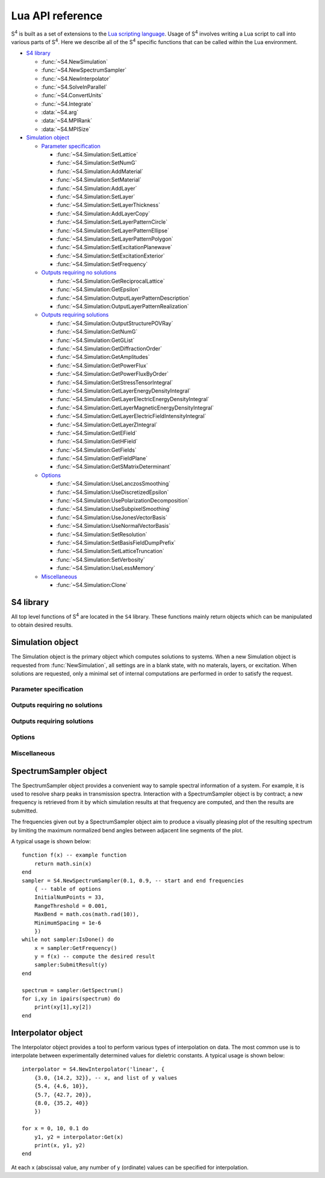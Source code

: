 .. default-domain:: lua

.. _lua-api-label:

Lua API reference
=================

|S4| is built as a set of extensions to the `Lua scripting language <http://www.lua.org>`_.
Usage of |S4| involves writing a Lua script to call into various parts of |S4|.
Here we describe all of the |S4| specific functions that can be called within the Lua environment.

* `S4 library`_

  * :func:`~S4.NewSimulation`
  * :func:`~S4.NewSpectrumSampler`
  * :func:`~S4.NewInterpolator`
  * :func:`~S4.SolveInParallel`
  * :func:`~S4.ConvertUnits`
  * :func:`~S4.Integrate`
  * :data:`~S4.arg`
  * :data:`~S4.MPIRank`
  * :data:`~S4.MPISize`

* `Simulation object`_

  * `Parameter specification`_
  
    * :func:`~S4.Simulation:SetLattice`
    * :func:`~S4.Simulation:SetNumG`
    * :func:`~S4.Simulation:AddMaterial`
    * :func:`~S4.Simulation:SetMaterial`
    * :func:`~S4.Simulation:AddLayer`
    * :func:`~S4.Simulation:SetLayer`
    * :func:`~S4.Simulation:SetLayerThickness`
    * :func:`~S4.Simulation:AddLayerCopy`
    * :func:`~S4.Simulation:SetLayerPatternCircle`
    * :func:`~S4.Simulation:SetLayerPatternEllipse`
    * :func:`~S4.Simulation:SetLayerPatternPolygon`
    * :func:`~S4.Simulation:SetExcitationPlanewave`
    * :func:`~S4.Simulation:SetExcitationExterior`
    * :func:`~S4.Simulation:SetFrequency`
  
  * `Outputs requiring no solutions`_
  
    * :func:`~S4.Simulation:GetReciprocalLattice`
    * :func:`~S4.Simulation:GetEpsilon`
    * :func:`~S4.Simulation:OutputLayerPatternDescription`
    * :func:`~S4.Simulation:OutputLayerPatternRealization`
	
  * `Outputs requiring solutions`_
	
    * :func:`~S4.Simulation:OutputStructurePOVRay`
    * :func:`~S4.Simulation:GetNumG`
    * :func:`~S4.Simulation:GetGList`
    * :func:`~S4.Simulation:GetDiffractionOrder`
    * :func:`~S4.Simulation:GetAmplitudes`
    * :func:`~S4.Simulation:GetPowerFlux`
    * :func:`~S4.Simulation:GetPowerFluxByOrder`
    * :func:`~S4.Simulation:GetStressTensorIntegral`
    * :func:`~S4.Simulation:GetLayerEnergyDensityIntegral`
    * :func:`~S4.Simulation:GetLayerElectricEnergyDensityIntegral`
    * :func:`~S4.Simulation:GetLayerMagneticEnergyDensityIntegral`
    * :func:`~S4.Simulation:GetLayerElectricFieldIntensityIntegral`
    * :func:`~S4.Simulation:GetLayerZIntegral`
    * :func:`~S4.Simulation:GetEField`
    * :func:`~S4.Simulation:GetHField`
    * :func:`~S4.Simulation:GetFields`
    * :func:`~S4.Simulation:GetFieldPlane`
    * :func:`~S4.Simulation:GetSMatrixDeterminant`
	
  * `Options`_
	
    * :func:`~S4.Simulation:UseLanczosSmoothing`
    * :func:`~S4.Simulation:UseDiscretizedEpsilon`
    * :func:`~S4.Simulation:UsePolarizationDecomposition`
    * :func:`~S4.Simulation:UseSubpixelSmoothing`
    * :func:`~S4.Simulation:UseJonesVectorBasis`
    * :func:`~S4.Simulation:UseNormalVectorBasis`
    * :func:`~S4.Simulation:SetResolution`
    * :func:`~S4.Simulation:SetBasisFieldDumpPrefix`
    * :func:`~S4.Simulation:SetLatticeTruncation`
    * :func:`~S4.Simulation:SetVerbosity`
    * :func:`~S4.Simulation:UseLessMemory`
	
  * `Miscellaneous`_
	
    * :func:`~S4.Simulation:Clone`
   
S4 library
----------

.. module:: S4

All top level functions of |S4| are located in the ``S4`` library.
These functions mainly return objects which can be manipulated to obtain desired results.

.. function:: NewSimulation()

   Returns a new blank `Simulation object`_.

   Usage::
   
    S = S4.NewSimulation()

   Arguments:

    None.

   Return values:

    S
        A new `Simulation object`_.

.. function:: NewSpectrumSampler(f_start, f_end, options)

   Returns a new `SpectrumSampler object`_.

   Usage::

    sampler = S4.NewSpectrumSampler(f_start, f_end, options)

   Arguments:

    f_start, f_end
        (number) Starting and ending frequencies of the frequency range in which to sample.
    options
        (table) A table of options controlling the sampling behavior. The keys and expected values are described below. If any option is not specified, the default value is used. Any out-of-range values are clamped to the valid range.
    InitialNumPoints
        (integer) The initial number of (uniformly spaced) sample points to use. If this value is not large enough, fine features may be missed. The default is 33.
    RangeThreshold
        (number) The threshold below which the difference between adjacent result values will not cause an interval to be subdivided. The default is 0.001.
    MaxBend
        (number) The cosine of the maximum bend angle of the normalized angle between adjacent segments.
        For angles larger than the maximum bend angle, one of the adjacent intervals is subdivided.
        The default bend angle is 10 degrees.
    MinimumSpacing
        (number) The relative frequency space (relative to the sampling interval size) below which subdivision will not occur. The default is 1e-6.
    Parallelize
        (boolean) Allows multiple frequency points to be solved in parallel. This option affects which methods can be called for a SpectrumSampler object. The default is false.

   Return values:

    sampler
        A new `SpectrumSampler object`_.

.. function:: NewInterpolator(type, table)

   Returns a new `Interpolator object`_.

   Usage::

    interpolator = S4.NewInterpolator('type', {
      {x1, {y1_1, y1_2, ... }},
      {x2, {y2_1, y2_2, ... }},
      ...
    })

   Arguments:

    type
        (string) Type of interpolation to use.
        
        'linear'
            Performs linear interpolation (and extrapolation) between values.
        'cubic hermite spline'
            Uses a cubic Hermite spline interpolation with Kochanek-Bartels tangents (really just a Catmull-Rom spline).
    
    table
        The second argument should be a table of tables.
        Each subtable should have as its first element the abscissa of a data sample, and the second element should be a table of all the ordinate values.
        The ordinate ordering is clearly important, and only the number of ordinate values for the first abscissa value determines the assumed number of ordinate values for the remaining abscissae.

   Return values:

    interpolator
        A new `Interpolator object`_.

.. function:: SolveInParallel(layername, ...)

   Forces the computation of a layer solution for several simulation objects in parallel.
   When compiled without thread support, the computations are done serially.

   Usage::

    S4.SolveInParallel('layer', Sa, Sb, ...)

   Arguments:

    layer
        (string) The name of the layer for which solutions should be computed. If the simulation objects do not have layer matching the provided name, then no solve is performed for that object.
    Sa, Sb, ...
        (Simulation object) The set of Simulation objects for which solutions are computed. It is useful to use the :func:`Clone` method to make copies.
        
   Return values:

    None.

.. function:: ConvertUnits(value, from_units, to_units)

   Performs unit conversions.

   Usage::

    S4.ConvertUnits(value, from_units, to_units)

   Arguments:

    value=
        (number) The value to convert.
    from_units, to_units
        (string) The units in which `value` is currently expressed, and the desired units.
        Currently supported units:
        
            Lengths: "um", "nm", "m", "cm", "mm"
            Energies: "eV", "J"
            Frequencies: "THz", "GHz", "Hz", "rad/s"
        
   Return values:

    The converted value, or nil if no conversion was possible.

.. function:: Integrate(func, range1, range2, ..., opts)

   Performs adaptive numerical integration in an arbitrary number of dimensions.

   Usage::

    integral,error = S4.Integrate(func, range1, range2, ..., opts)

   Arguments:

    func
        (function) The function to integrate. It should take a number of arguments matching the number of range parameters passed in (the number of independent variables), and return a single number.
    range1, range2, ...
        (table) Each table should contain two elements corresponding to lower and upper limits of integration for the corresponding variable.
    opts
        (table) Options to the integration routine. This table is distinguished from an integration limit range by the presence of string keys. The options are:
        
        MaxEval
            (integer) Default is 1000000. Places an upper limit on the number of function evaluations allowed.
        AbsoluteError
            (number) Default is 0. Sets the termination criterion for the absolute error in the integral.
        RelativeError
            (number) Default is 1e-6. Sets the termination criterion for the relative error in the integral.
        Parallelize
            (boolean) Default is false. If true, the integrand may be evaluated in parallel. In this case, the function must accept an integer as the first argument corresponding to the number of evaluations required, and subsequent parameters are tables containing the set of independent variables for each evaluation. The function should then return a table containg all the results in the same order.
        
   Return values:

    Returns the integrated value and an estimate of the error.

.. data:: arg

   When used with the `-a` switch, the value of ``S4.arg`` is set to the command line switch argument.
   This is a convenient way of passing command line arguments to S4 scripts, or in parallel environments for specifying machine IDs.

   When no command line switch is specified, ``S4.arg`` is nil.

   Multiple variables may be passed in by passing in multiple Lua statements::

    ./S4 -a "a=1;b=2;c=3" input.lua

   Then within the script, the variables may be set with the statement::

    pcall(loadstring(S4.arg))


.. data:: MPIRank

   On a version of S4 with MPI support, gives the MPI machine rank (0-based index of processor node). For versions without MPI support, this is always 0.

.. data:: MPISize

   On a version of S4 with MPI support, gives the MPI size (total number of processor nodes). For versions without MPI support, this is always 1.

Simulation object
-----------------

.. class:: Simulation

   The Simulation object is the primary object which computes solutions to systems.
   When a new Simulation object is requested from :func:`NewSimulation`, all settings are in a blank state, with no materals, layers, or excitation.
   When solutions are requested, only a minimal set of internal computations are performed in order to satisfy the request.


Parameter specification
^^^^^^^^^^^^^^^^^^^^^^^

.. method:: Simulation:SetLattice(L)
            Simulation:SetLattice({x1,y1}, {x2,y2})

   Sets the real-space lattice vectors.

   Usage::

    S:SetLattice(L)
    S:SetLattice({x1,y1}, {x2,y2})

   Arguments:

    This function can take a single numeric argument, which sets the period for a 1D lattice.
    This function can also take two table arguments, each of which must have two numeric elements.
    The first table specifies the x- and y-coordinates of the first lattice basis vector, while the second table specifies the second basis vector. The basis vectors should have positive orientation (the cross product of the first with the second should yield a vector with positive z-coordinate).

   Return values:

    None

.. method:: Simulation:SetNumG(n)

    Sets the maximum number of in-plane (x and y) Fourier expansion orders to use.
    All fields and eigenmodes of the system use the same Fourier basis of the same dimension.

    The computation time is roughly proportional to the cube of this number, and the memory usage is roughly proportional to the square.

   Usage::

    S:SetNumG(n)

   Arguments:

    n
        (integer) The desired maximum number of Fourier orders to use. This number is an upper bound because internally, the Fourier lattice k-vectors (referred to as the G-vectors) are found in a symmetry-preserving manner starting from the origin and retaining those of shortest length. To obtain the actual number of Fourier orders used, use :func:`GetNumG`.

   Return values:

    None

.. method:: Simulation:AddMaterial(name, {eps_r, eps_i})
            Simulation:AddMaterial(name, eps_tensor)

    Adds a new material with a specified dielectric constant.

   Usage::

    S:AddMaterial(name, {eps_r, eps_i})
    S:AddMaterial(name, {
        {xx_r, xx_i}, {xy_r, xy_i}, {xz_r, xz_i},
        {yx_r, yx_i}, {yy_r, yy_i}, {yz_r, yz_i},
        {zx_r, zx_i}, {zy_r, zy_i}, {zz_r, zz_i}
        })

   Arguments:

    name
        (string) The name of the material. Each material must have a unique name.
    eps_r, eps_r
        (number) The real and imaginary parts of the relative permittivity of the material. The imaginary part should be positive.
    xx_r, xx_i, xy_r, ...
        (number) Components of the relative permittivity tensor of the material. Currently the xz, yz, zx, and zy components are ignored and assumed to be zero.

   Return values:

    None

.. method:: Simulation:SetMaterial(name, {eps_r, eps_i})
            Simulation:SetMaterial(name, eps_tensor)

    Updates an existing material with a new dielectric constant or adds a material if none exists.

   Usage::

    S:SetMaterial(name, {eps_r, eps_i})
    S:SetMaterial(name, {
        {xx_r, xx_i}, {xy_r, xy_i}, {xz_r, xz_i},
        {yx_r, yx_i}, {yy_r, yy_i}, {yz_r, yz_i},
        {zx_r, zx_i}, {zy_r, zy_i}, {zz_r, zz_i}
        })

   Arguments:

    name
        (string) The name of the material to update, or the name of a new material if no material by that name exists.
    eps_r, eps_r
        (number) The real and imaginary parts of the relative permittivity of the material. The imaginary part should be positive.
    xx_r, xx_i, xy_r, ...
        (number) Components of the relative permittivity tensor of the material. Currently the xz, yz, zx, and zy components are ignored and assumed to be zero.

   Return values:

    None

.. method:: Simulation:AddLayer(name, thickness, material)

    Adds a new unpatterned layer with a specified thickness and material.

   Usage::

    S:AddLayer(name, thickness, material)

   Arguments:

    name
        (string) The name of the layer. Each layer must have a unique name.
    thickness
        (number) The thickness of the layer.
    material
        (string) The name of the material which comprises the layer. With patterning, this is the default (background) material of the layer.

   Return values:

    None

.. method:: Simulation:SetLayer(name, thickness, material)

    Updates an existing layer with a new thickness and removes all layer patterning.
    If no matching layer is found, adds a new unpatterned layer with a specified thickness and material.
    The behavior is undefined if the new material does not match the old material during an update (currently, the new material is ignored, but this may change in the future).
    If only the thickness needs to be modified, use :func:`SetLayerThickness`.

   Usage::

    S:SetLayer(name, thickness, material)

   Arguments:

    name
        (string) The name of the layer to update. If no layer by that name exists, a new layer is created with this name.
    thickness
        (number) The new thickness of the layer.
    material
        (string) The name of the material which comprises the layer.

   Return values:

    None

.. method:: Simulation:SetLayerThickness(name, thickness)

    Updates an existing layer with a new thickness.
    Previously cached layer eigenmodes are preserved, making this function the preferred way to update a layer's thickness.

   Usage::

    S:SetLayerThickness(name, thickness)

   Arguments:

    name
        (string) The name of the layer to update.
    thickness
        (number) The new thickness of the layer.

   Return values:

    None

.. method:: Simulation:AddLayerCopy(name, thickness, original_name)

    Adds a new layer with a specified thickness, but identical patterning as another existing layer.
    Note that this merely creates a reference to the copied layer; further patterning of the copied layer also affects the new layer. Additionally, a copy of a copy cannot be made.

   Usage::

    S:AddLayerCopy(name, thickness, original_name)

   Arguments:

    name
        (string) The name of the new layer, different from the layer being copied.
    thickness
        (number) The thickness of the new layer.
    original_name
        (string) The name of the layer which whose pattern is to be copied. That layer cannot itself be a copy of a layer.

   Return values:

    None

.. method:: Simulation:SetLayerPatternCircle(layer, material, center, radius)

    Adds a (filled) circle of a specified material to an existing non-copy layer.
    The circle should not intersect any other patterning shapes, but may contain or be contained within other shapes.

   Usage::

    S:SetLayerPatternCircle(layer, material, center, radius)

   Arguments:

    layer
        (string) The name of the layer to pattern. This layer cannot be a copy of another layer.
    material
        (string) The name of the material which fills the interior of the circle.
    center
        (numeric table, length 2) x- and y-coordinates of the center of the circle relative to the center of the unit cell (the origin).
    radius
        (number) Radius of the circle.

   Return values:

    None

.. method:: Simulation:SetLayerPatternEllipse(layer, material, center, angle, halfwidths)

    Adds a (filled) ellipse of a specified material to an existing non-copy layer.
    The ellipse should not intersect any other patterning shapes, but may contain or be contained within other shapes.

   Usage::

    S:SetLayerPatternEllipse(layer, material, center, angle, halfwidths)

   Arguments:

    layer
        (string) The name of the layer to pattern. This layer cannot be a copy of another layer.
    material
        (string) The name of the material which fills the interior of the ellipse.
    center
        (numeric table, length 2) x- and y-coordinates of the center of the ellipse relative to the center of the unit cell (the origin).
    angle
        (number) The angle (in degrees) by which the x-axis of the ellipse should be rotated (CCW).
    halfwidths
        (numeric table, length 2) The lengths of the semi-major axes of the ellipse. For an angle of 0, the first length is the semi-major axis in the x-direction, and the second length is the semi-major axis in the y-direction.

   Return values:

    None

.. method:: Simulation:SetLayerPatternRectangle(layer, material, center, angle, halfwidths)

    Adds a (filled) rectangle of a specified material to an existing non-copy layer.
    The rectangle should not intersect any other patterning shapes, but may contain or be contained within other shapes.

   Usage::

    S:SetLayerPatternRectangle(layer, material, center, angle, halfwidths)

   Arguments:

    layer
        (string) The name of the layer to pattern. This layer cannot be a copy of another layer.
    material
        (string) The name of the material which fills the interior of the rectangle.
    center
        (numeric table, length 2) x- and y-coordinates of the center of the rectangle relative to the center of the unit cell (the origin).
    angle
        (number) The angle (in degrees) by which the x-axis of the rectangle should be rotated (CCW).
    halfwidths
        (numeric table, length 2) The half-widths of the rectangle. For an angle of 0, the first length is half the width of the rectangle in the x-direction, and the second length is half the height in the y-direction.

   Return values:

    None


.. method:: Simulation:SetLayerPatternPolygon(layer, material, center, angle, vertices)

    Adds a (filled) polygon of a specified material to an existing non-copy layer.
    The polygon should not self-intersect nor intersect any other patterning shapes, but may contain or be contained within other shapes. The polygon must also be specified with positive orientation (the vertices circle CCW about an interior point).

   Usage::

    S:SetLayerPatternPolygon(layer, material, center, angle, vertices)

   Arguments:

    layer
        (string) The name of the layer to pattern. This layer cannot be a copy of another layer.
    material
        (string) The name of the material which fills the interior of the polygon.
    center
        (numeric table, length 2) x- and y-coordinates of the center of the polygon relative to the center of the unit cell (the origin).
    angle
        (number) The angle (in degrees) by which the polygon should be rotated (CCW).
    vertices
        (numeric table, length 2*vertex_count) The x- and y-coordinates of the vertices of the (unrotated) polygon, one after another.
        Thus, ``vertices[1]`` is the x-coordinate of the first vertex and ``vertices[2]`` is its y-coordinate, and ``vertices[3]`` is the x-coordinate of the second vertex, etc.

   Return values:

    None


.. method:: Simulation:SetExcitationPlanewave({phi,theta}, {s_amp, s_phase}, {p_amp, p_phase}, order)

    Sets the excitation to be a planewave incident upon the front (first layer specified) of the structure.
    If both tilt angles are specified to be zero, then the planewave is normally incident with the electric field polarized along the x-axis for the p-polarization.
    The phase of each polarization is defined at the origin (z = 0).

   Usage::

    S:SetExcitationPlanewave({phi,theta}, {s_amp, s_phase}, {p_amp, p_phase}, order)

   Arguments:

    phi, theta
        (number) Angles in degrees. ``phi`` and ``theta`` give the spherical coordinate angles of the planewave k-vector.
        For zero angles, the k-vector is assumed to be (0, 0, kz), while the electric field is assumed to be (0, -E0, 0), and the magnetic field is in (H0, 0, 0).
        The angle ``phi`` specifies first the angle by which the E,H,k frame should be rotated (CW) about the y-axis, and the angle ``theta`` specifies next the angle by which the E,H,k frame should be rotated (CCW) about the z-axis. Note the different directions of rotations for each angle.
    s_amp, p_amp
        (number) The electric field amplitude of the s- and p-polarizations of the planewave.
    s_phase, p_phase
        (number) The phase of the s- and p-polarizations of the planewave, relative to z = 0 (the beginning of the first layer).
    order
        (number) An optional positive integer specifying which order (mode index) to excite. Defaults to 1. This is the same index that GetDiffractionOrder returns.

   Return values:

    None

.. method:: Simulation:SetExcitationExterior(table)

    Low level function to set excitations by a superposition of incident modes of the exterior layers. For unpatterned layers, the incident modes are forward propagating planewaves in the front, and backward propagating planewaves in the back.

   Usage::

    S:SetExcitationExterior{
        { G-index, pol, { amp-re, amp-im } },
        ...
    }

   Arguments:

    G-index
        (number) Index of the mode. This is the same index that GetDiffractionOrder returns.
    pol
        (string) Either 'x' or 'y' for the polarization of the electric field in unpatterned layers. (See :func:`GetAmplitudes` below for what the two polarizations are more precisely.)
    amp-re, amp-im
        (number) Real and imaginary parts of the amplitude coefficient for the mode.

   Return values:

    None

.. method:: Simulation:SetFrequency(freqr, freqi = 0)

    Sets the operating frequency of the system (and excitation).

   Usage::

    S:SetFrequency(freqr, freqi)

   Arguments:

    freqr
        (number) The (real) frequency of the excitation. This is not the angular frequency (the angular frequency is 2pi times of this).
    freqi
        (number) The imaginary frequency of the system. This parameter is typically not specified and assumed to be zero. When specified (typically for mode solving), this parameter should be negative for a physical (decaying in time) system.

   Return values:

    None

Outputs requiring no solutions
^^^^^^^^^^^^^^^^^^^^^^^^^^^^^^

.. method:: Simulation:GetReciprocalLattice()

    Retrieves the reciprocal lattice basis vectors.
    The vectors lack the scaling by 2pi (multiply them by 2pi to obtain the true reciprocal lattice basis vectors).

   Usage::

    Gu,Gv = S:GetReciprocalLattice()

   Arguments:

    None.

   Return values:

    Gu, Gv
        The first and second reciprocal lattice basis vectors.
        Their relative geometric orientation is the same as the lattice specified with :func:`SetLattice`.
        Each vector is a table of length 2, holding the x- and y-coordinates of the vector.


.. method:: Simulation:GetEpsilon({x, y, z})

    Retrieves the dielectric constant at a particular point in the system by reconstructing the Fourier series using the G-vectors of the system.

    Note that this reconstruction is not representative of the actual dielectric constant profile used in simulations (such a notion is not meaningful). The reconstruction is created using the closed-form Fourier series coefficients of the specified patterning, summed over the terms comprising the G-vector list obtained from lattice truncation. This function exists to provide an intuitive sense for the spatial resolution of a particular G-vector truncation order.

   Usage::

    eps_r, eps_i = S:GetEpsilon({x, y, z})

   Arguments:

    x, y, z
        (number) The coordinates of the point at which to retrieve the dielectric constant.

   Return values:

    eps_r, eps_i
        The real and imaginary parts of the dielectric constant.

.. method:: Simulation:OutputLayerPatternDescription(name, filename)

    Outputs a list of PostScript commands to render the exact layer pattern description from the specified patterning commands. Assumes letter-sized paper.

   Usage::

    S:OutputLayerPatternDescription(name, filename)

   Arguments:

    name
        (string) Name of the layer whose pattern description should be output.
    filename
        (string, optional) Filename to which the description should be output. If this argument is not provided, standard output is used.

   Return values:

    None.

.. method:: Simulation:OutputLayerPatternRealization(name, Nu, Nv, filename)

    Outputs a Gnuplot format dump of the Fourier series reconstruction of the dielectric constant in the unit cell. Note that the output will appear distorted for non-orthogonal unit cells.

    Note that this reconstruction is not representative of the actual dielectric constant profile used in simulations (such a notion is not meaningful). The reconstruction is created using the closed-form Fourier series coefficients of the specified patterning, summed over the terms comprising the G-vector list obtained from lattice truncation. This function exists to provide an intuitive sense for the spatial resolution of a particular G-vector truncation order.

   Usage:

    S:OutputLayerPatternRealization(name, Nu, Nv, filename)

   Arguments:

    name
        The name of the layer whose pattern should be output.
    Nu, Nv
        The number of discretization cells in the first and second lattice basis direction to use. The total number of output points is ``Nu*Nv``.
    filename
        (string, optional) Filename to which the pattern should be output. If this argument is not provided, standard output is used.

   Return values:

    None.

Outputs requiring solutions
^^^^^^^^^^^^^^^^^^^^^^^^^^^

.. method:: Simulation:OutputStructurePOVRay([filename])

    Outputs a `POV-Ray <http://www.povray.org>`_ script that will render one unit cell of the structure in 3D. Materials named ``air`` or ``vacuum`` (case insensitive) will be completely transparent.

   Usage::

    S:OutputStructurePOVRay(filename)

   Arguments:

    filename
        (string, optional) Filename to which the structure should be output. If this argument is not provided, standard output is used.

   Return values

    None.

.. method:: Simulation:GetNumG()

    Returns the specified number of Fourier series orders to use (number of G-vectors), or, if a solution has been computed, the actual number of G-vectors used.

   Usage::

    n = S:GetNumG()

   Arguments:

    None.

   Return values:

    n
        If no solutions have been computed, the upper bound of G-vectors specified. If a solution has been computed, then ``n`` is the actual number of G-vectors used.

.. method:: Simulation:GetGList()

    Returns a table of reciprocal lattice coordinates of the Fourier series orders used.
    The coordinates are in the reciprocal lattice basis, and so they are integers.

   Usage::

    G = S:GetGList()

   Arguments:

    None.

   Return values:

    G
        A table of tables of length 2 holding the pairs of integer recprical lattice coordinates.


.. method:: Simulation:GetDiffractionOrder(m, n)

    Returns the index (1-based) of a particular diffraction order. 
    The index can be used directly in GetPowerFluxByOrder to obtain the diffracted power of a particular order.
    The coordinate arguments are in the reciprocal lattice basis, and so they are integers.
    A particular diffraction order is only a meaningful concept in a uniform (unpatterned) layer, otherwise the diffraction order corresponds to an arbitrary layer eigenfunction index.

   Usage::

    i = S:GetDiffractionOrder(m, n)

   Arguments:

    m, n
        (integer) The diffracted order. These numbers are in the reciprocal lattice basis.

   Return values:

    i
        The index of the diffraction order.
    
.. method:: Simulation:GetAmplitudes(layer, offset)

    Returns the raw mode amplitudes within a particular layer.
    For uniform (unpatterned) layers, the modes are simply the diffracted orders, and the indexing of the returned amplitudes corresponds to the value obtained from GetDiffractedOrder.
    The first value is guaranteed to be the straight transmitted or specularly reflected diffraction order.
    For patterned layers, there is typically no meaningful information in these amplitudes.

   Usage::

    forw,back = S:GetAmplitudes(layer, offset)

   Arguments:

    layer
        (string) The name of the layer in which to obtain mode amplitudes.
    offset
        (number) The z-offset at which to obtain the mode amplitudes.

   Return values:

    forw,back
        Tables of length 2*NumG containing the complex amplitudes of each forward and backward mode. Each complex amplitude is a table of length 2 containing real and imaginary parts.
        For uniform (unpatterned) layers, the amplitudes have the following interpretation. (Warning: You should double-check this using :func:`GetFields`.)
        If a certain grating order n has k-vector (kx,ky,kz), then the contribution of that order to H is a*(1,0,-kx/kz) + b*(0,1,-ky/kz), where a is the complex number
        forw[n] (or back[n]) and b is the complex number forw[n + NumG] (or back[n + NumG]). The contribution to E is the cross product of the above with (kx,ky,kz)/\|k\|, divided by
        the refractive index. Note that the two polarizations are *not* orthogonal to each other when both kx and ky are nonzero. Note also that the vectors (1,0,-kx/kz) and (0,1,-ky/kz)
        are not normalized, so the amplitude of an order is not numerically equal to the magnitude of the electric field it creates, even with refractive index 1.


.. method:: Simulation:GetPowerFlux(layer, offset=0)

    Returns the integral of the power (Poynting) flux density over a unit cell surface normal to the z-direction.
    In other words, the z-component of the power flux is returned.

   Usage::

    forw_r, back_r, forw_i, back_i = S:GetPowerFlux(layer, offset)

   Arguments:

    layer
        (string) The name of the layer in which the integration surface lies.
    offset
        (number, optional) The z-offset of the integration surface from the beginning of the layer. This only matters for lossy layers.

   Return values:

    forw_r, forw_i
        The real and imaginary parts of the forward component of the complex Poynting vector. Note that the result is not time averaged (no factor of 0.5 multiplied in). The forward component is defined as (E_total^* x H_forw + H_total^* x E_forw) / 2, where E_forw and H_forw are the fields reconstructed from only the forward propagating waveguide modes of the layer.
    back_r, back_i
        The real and imaginary parts of the backward component of the complex Poynting vector. Note that the result is not time averaged (no factor of 0.5 multiplied in). An analogous definition of the backward component of the Poynting vector follows from above.

.. method:: Simulation:GetPowerFluxByOrder(layer, offset)

    Returns the integral of the power (Poynting) flux density over a unit cell surface normal to the z-direction for each Fourier series order.
    In other words, the z-component of the Poynting flux for each order is returned.

   Usage::

    P = S:GetPowerFluxByOrder(layer, offset)

   Arguments:

    layer
        (string) The name of the layer in which the integration surface lies.
    offset
        (number) The z-offset of the integration surface from the beginning of the layer. This only matters for lossy layers.

   Return values:

    P
        A table with length equal to the number of Fourier series orders used.
        Each entry of the table is a table of length 4, whose values are: forw_r, back_r, forw_i, back_i.
        These four quantities are described in the section for :func:`GetPowerFlux`.


.. method:: Simulation:GetStressTensorIntegral(layer, offset)

    Returns the integral of the electromagnetic stress tensor over a unit cell surface normal to the z-direction.

   Usage::

    Txr, Tyr, Tzr, Txi, Tyi, Tzi = S:GetStressTensorIntegral(layer, offset)

   Arguments:

    layer
        (string) The name of the layer in which the integration surface lies.
    offset
        (number) The z-offset of the integration surface from the beginning of the layer.

   Return values:

    Txr, Txi
        The real and imaginary parts of the x-component of the stress tensor integrated over the specified surface, assuming a unit normal vector in the +z direction. Note that the result is not time averaged (no factor of 0.5 multiplied in).
    Tyr, Tyi, Tzr, Tzi
        Analogous to above.


.. method:: Simulation:GetLayerEnergyDensityIntegral(layer)

    Returns the volume integral of the electromagnetic energy density (epsilon*\|E\|^2 + \|H\|^2) over a unit cell throughout the entire thickness of a layer.

   Usage::

    Ur,Ui = S:GetLayerEnergyDensityIntegral(layer)

   Arguments:

    layer
        (string) The name of the layer in which to integrate over.

   Return values:

    Ur,Ui
        The real and imaginary parts of the integral of the energy density throughout the volume of the layer's unit cell. Note that the result is not time averaged (no factor of 0.5 multiplied in).


.. method:: Simulation:GetLayerElectricEnergyDensityIntegral(layer)

    Returns the volume integral of the electric energy density (epsilon*\|E\|^2) over a unit cell throughout the entire thickness of a layer.

   Usage::

    Ur,Ui = S:GetLayerElectricEnergyDensityIntegral(layer)

   Arguments:

    layer
        (string) The name of the layer in which to integrate over.

   Return values:

    U
        The real and imaginary parts of the integral of the electric energy density throughout the volume of the layer's unit cell. Note that the result is not time averaged (no factor of 0.5 multiplied in).


.. method:: Simulation:GetLayerMagneticEnergyDensityIntegral(layer)

    Returns the volume integral of the magnetic energy density (\|H\|^2) over a unit cell throughout the entire thickness of a layer.

   Usage::

    Ur,Ui = S:GetLayerMagneticEnergyDensityIntegral(layer)

   Arguments:

    layer
        (string) The name of the layer in which to integrate over.

   Return values:

    Ur,Ui
        The real and imaginary parts of the integral of the magnetic energy density throughout the volume of the layer's unit cell. Note that the result is not time averaged (no factor of 0.5 multiplied in).


.. method:: Simulation:GetLayerElectricFieldIntensityIntegral(layer)

    Returns the volume integral of the squared electric field intensity (\|E\|^2) over a unit cell throughout the entire thickness of a layer.

   Usage::

    Ur,Ui = S:GetLayerElectricFieldIntensityIntegral(layer)

   Arguments:

    layer
        (string) The name of the layer in which to integrate over.

   Return values:

    Ur,Ui
        The real and imaginary parts of the integral of the square electric field intensity throughout the volume of the layer's unit cell. Note that the result is not time averaged (no factor of 0.5 multiplied in).

.. method:: Simulation:GetLayerZIntegral(layer, {x, y})

	Returns the line integral along z (depth direction) of the squared magnitudes of electric and magnetic field components (\|Ex\|^2, \|Ey\|^2, etc.) throughout the entire thickness of a layer.

   Usage::

    IEx, IEy, IEz, IHx, IHy, IHz = S:GetLayerZIntegral(layer, {x, y})

   Arguments:

    layer
        (string) The name of the layer in which to integrate through.
    x,y
        (number) The in-plane coordinates at which to integrate.

   Return values:

    IEx,IEy,IEz,IHx,IHy,IHz
        The integral of the squared magnitudes of electric and magnetic field components throughout the thickness of the layer. Note that the result is not time averaged (no factor of 0.5 multiplied in).


.. method:: Simulation:GetEField({x, y, z})

    Returns the electric field at a particular point within the structure.

   Usage::

    Exr, Eyr, Ezr, Exi, Eyi, Ezi = S:GetEField({x, y, z})

   Arguments:

    x, y, z
        (number) The coordinates of the point at which to obtain the field.

   Return values:

    Exr, Exi
        The real and imaginary parts of the complex electric field at the specified point. Note that the result is not time averaged (no factor of 0.5 multiplied in).
    Eyr, Eyi, Ezr, Ezi
        Analogous to above.

.. method:: Simulation:GetHField({x, y, z})

    Returns the magnetic field at a particular point within the structure.

   Usage::

    Hxr, Hyr, Hzr, Hxi, Hyi, Hzi = S:GetHField({x, y, z})

   Arguments:

    x, y, z
        (number) The coordinates of the point at which to obtain the field.

   Return values:

    Hxr, Hxi
        The real and imaginary parts of the complex magnetic field at the specified point. Note that the result is not time averaged (no factor of 0.5 multiplied in).
    Hyr, Hyi, Hzr, Hzi
        Analogous to above.

.. method:: Simulation:GetFields({x, y, z})

    Returns the electric and magnetic field at a particular point within the structure.
    Note that it is more efficient to call this function when both fields are needed.

   Usage::

    Exr, Eyr, Ezr, Hxr, Hyr, Hzr, Exi, Eyi, Ezi, Hxi, Hyi, Hzi = S:GetFields({x, y, z})

   Arguments:

    x, y, z
        (number) The coordinates of the point at which to obtain the field.

   Return values:

    Exr, Exi
        The real and imaginary parts of the complex electric field at the specified point. Note that the result is not time averaged (no factor of 0.5 multiplied in).
    Eyr, Eyi, Ezr, Ezi, Hxr, Hxi, Hyr, Hyi, Hzr, Hzi
        Analogous to above.

.. method:: Simulation:GetFieldPlane(z, {nu, nv}, format, basefilename)

    Returns the electric and magnetic fields on a regular grid over the unit cell (fundamental parallelogram) at a particular z coordinate.
    It is more efficient to use this function than :func:`GetFields`.

   Usage::

    E,H = S:GetFieldPlane(z, {nu, nv}, 'Array')
    S:GetFieldPlane(z, {nu, nv}, 'FileWrite', basename)
    S:GetFieldPlane(z, {nu, nv}, 'FileAppend', basename)

   Arguments:

    z
        (number) The z-coordinate of the plane on which to obtain the field.
    nu,nv
        (integer) The number of sample points to use in each lattice vector direction.
    format
        (string) Specifies the format of the output. Current choices are:
        
        Array
            Returns a pair of arrays of dimension `nu` by `nv`, each element is a table of length 3, containing tables of length 2 with the real and imaginary parts of the E or H field components.
        FileWrite
            Outputs the field data to files, overwriting the files.
        FileAppend
            Outputs the field data to files, appending to the files. This is useful of volume fields are needed.
        
    basefilename
        (string) The base filename for file output. The outputs are named ``basefilename .. '.E'`` and ``basefilename .. '.H'``.

   Return values:

    E,H
        Only returned if format is 'Array'.
        Arrays of dimension `nu` by `nv`, each element is a table of length 3, containing tables of length 2 with the real and imaginary parts of the E or H field.


.. method:: Simulation:GetSMatrixDeterminant()

    Returns the determinant of the S-matrix (scattering matrix) of the entire structure.
    The determinant is an analytic function in the complex frequency plane and has poles at the complex modal frequencies of the system.

   Usage::

    mantr, manti, base, expo = S:GetSMatrixDeterminant()

   Arguments:

    None.

   Return values:

    mantr, manti
        The determinant typically causes overflow or underflow, so it is returned as a mantissa multiplying a base raised to an exponent. These values are the real and imaginary parts of the mantissa. The value of the determinant is (mantr+i*manti)*base^expo.
    base
        The base of the determinant representation (see above).
    expo
        The exponent of the determinant representation (see above).



Options
^^^^^^^

.. method:: Simulation:UseLanczosSmoothing(use)

    Enables or disables smoothing of the Fourier series representations of the layer dielectric constants using the Lanczos sigma factor (box filtering). This reduces the Gibbs phenomenon ringing in the real space reconstruction.

   Usage::

    S:UseLanczosSmoothing(use)

   Arguments:

    use
        (boolean, optional) Indicates whether to enable smoothing. If this argument is not provided, smoothing is enabled.

   Return values:

    None.


.. method:: Simulation:UseDiscretizedEpsilon(use)

    Enables or disables the use of discretization in generating the Fourier coefficients of the in-plane epsilon profiles, instead of using values from closed-form equations. When enabled, the coefficients are obtained by FFT.

    See the :ref:`fmm-formulations-label` for details.

   Usage::

    S:UseDiscretizedEpsilon(use)

   Arguments:

    use
        (boolean, optional) Indicates whether to use a discretized epsilon. If this argument is not provided, use of a discretized epsilon is enabled.

   Return values:

    None.


.. method:: Simulation:UsePolarizationDecomposition(use)

    Enables or disables the use of proper in-plane Fourier factorization rules by decomposing fields into a polarization basis which conforms to the material boundaries.
    The polarization basis field is generated automatically by computing a quasi-harmonic vector field everywhere tangent to the layer pattern boundaries.
    This option is not guaranteed to work in the presence of tensor dielectric constants.

    Enabling this feature typically improves convergence with respect to the number of G-vectors.
    See the :ref:`fmm-formulations-label` for details.

   Usage::

    S:UsePolarizationDecomposition(use)

   Arguments:

    use
        (boolean, optional) Indicates whether to enable polarization decomposition. If this argument is not provided, polarization decomposition is enabled.

   Return values:

    None.

.. method:: Simulation:UseSubpixelSmoothing(use)

    Enables or disables the use of second-order accurate epsilon averaging rules within a pixel.
    The average epsilon within a pixel is computed using the fill factor of each material and the interface direction.

    Enabling this feature may improve convergence with respect to the number of G-vectors.
    See the :ref:`fmm-formulations-label` for details.

   Usage::

    S:UseSubpixelSmoothing(use)

   Arguments:

    use
        (boolean, optional) Indicates whether to enable subpixel smoothing. If this argument is not provided, subpixel smoothing is enabled.

   Return values:

    None.

.. method:: Simulation:UseJonesVectorBasis(use)

    This option only has an effect with :func:`UsePolarizationDecomposition`.
    When enabled, a Jones vector basis field is used instead of a conformal harmonic field.

    Enabling this feature may improve convergence with respect to the number of G-vectors.
    See the :ref:`fmm-formulations-label` for details.

   Usage::

    S:UseJonesVectorBasis(use)

   Arguments:

    use
        (boolean, optional) Indicates whether to use a Jones vector basis. If this argument is not provided, use of a Jones vector basis is enabled.

   Return values:

    None.

.. method:: Simulation:UseNormalVectorBasis(use)

    This option only has an effect with :func:`UsePolarizationDecomposition`.
    When enabled, the resulting vector field is normalized. Where the vector field is zero, the unit vector in the x-direction is used.

    Enabling this feature may improve convergence with respect to the number of G-vectors.
    See the :ref:`fmm-formulations-label` for details.

   Usage::

    S:UseNormalVectorBasis(use)

   Arguments:

    use
        (boolean, optional) Indicates whether to use a normalized vector basis. If this argument is not provided, use of a normalized vector basis is enabled.

   Return values:

    None.

.. method:: Simulation:SetResolution(use)

    This option only has an effect with :func:`UseDiscretizedEpsilon` or :func:`UseSubpixelSmoothing`.
    This function sets the resolution of the FFT grid and vector field generated by :func:`EnablePolarizationDecomposition`.
    The resolution is multiplied by the largest G-vector extent (integer lattice coordinate), and should be at least 2 to satisfy the Nyquist limit. It is best to use a number with small integer factors in order for the FFT to be computed efficiently. The size of each dimension of the FFT is obviously proportional to this value. The default is 8.

    See the :ref:`fmm-formulations-label` for details.

   Usage::

    S:SetResolution(n)

   Arguments:

    n
        The oversampling factor. Must be at least 2.

   Return values:

    None.

.. method:: Simulation:SetBasisFieldDumpPrefix(prefix)

    Setting this option to a filename prefix causes the vector field used by the polarization decomposition to be dumped to files (one for each layer) in Gnuplot format.
    The files are named by concatenating the provided prefix string with each layer's name.

   Usage::

    S:SetBasisFieldDumpPrefix(prefix)

   Arguments:

    prefix
        (string, optional) When provided, the filename prefix is set to the given string. This can be an empty string. If this argument is not provided, the basis field dump is disabled.

   Return values:

    None.

.. method:: Simulation:SetLatticeTruncation(trunc)

    Sets the type of lattice truncation to use when selecting G-vectors.

   Usage::

    S:SetLatticeTruncation(trunc)

   Arguments:

    trunc
        (string) Can be one of the following values:

        Circular
            This is the default. The G-vectors are selected to have shortest length (by l2 norm).
        Parallelogramic
            Chooses the G-vectors within a parallelogram aligned with the reciprocal lattice basis. The number chosen will always be a perfect square of an odd number.

   Return values:

    None.

.. method:: Simulation:SetVerbosity(level)

    Sets the level of diagnostic output generated by the program.

   Usage::

    S:SetVerbosity(level)

   Arguments:

    level
        (integer, optional) The larger this value, the more status output is generated. Valid values are in the range of 0-9, inclusive. A value of 0 disables all status output.

   Return values:

    None.

.. method:: Simulation:UseLessMemory(use)

    Setting this option will prevent storage of certain intermediate results. This will save approximately 30% memory for non-trivial layers.
    The drawback is slower computation of any output quantities that require solutions.

   Usage:

    S:UseLessMemory(use)

   Arguments:

    use
        (boolean, optional) Indicates whether to use less memory. If this argument is not provided, lower memory usage is enabled.

   Return values:

    None.


Miscellaneous
^^^^^^^^^^^^^

.. method:: Simulation:Clone()

    Duplicates an existing Simulation object, copying all materials, layers, and excitation information.
    No partial solution information is copied.

   Usage::

    S2 = S:Clone()

   Arguments:

    None.

   Return values:

    A copy of the `Simulation object`_.

SpectrumSampler object
----------------------

.. class:: SpectrumSampler

    The SpectrumSampler object provides a convenient way to sample spectral information of a system.
    For example, it is used to resolve sharp peaks in transmission spectra.
    Interaction with a SpectrumSampler object is by contract; a new frequency is retrieved from it by which simulation results at that frequency are computed, and then the results are submitted.

    The frequencies given out by a SpectrumSampler object aim to produce a visually pleasing plot of the resulting spectrum by limiting the maximum normalized bend angles between adjacent line segments of the plot.

    A typical usage is shown below::

        function f(x) -- example function
            return math.sin(x)
        end
        sampler = S4.NewSpectrumSampler(0.1, 0.9, -- start and end frequencies
            { -- table of options
            InitialNumPoints = 33,
            RangeThreshold = 0.001,
            MaxBend = math.cos(math.rad(10)),
            MinimumSpacing = 1e-6
            })
        while not sampler:IsDone() do
            x = sampler:GetFrequency()
            y = f(x) -- compute the desired result
            sampler:SubmitResult(y)
        end

        spectrum = sampler:GetSpectrum()
        for i,xy in ipairs(spectrum) do
            print(xy[1],xy[2])
        end

.. method:: SpectrumSampler:IsDone()

    Queries whether the SpectrumSampler has completed sampling.
    When sampling has been completed, no further frequencies should be requested from the SpectrumSampler object, and no further results should be submitted.

   Usage::

    done = sampler:IsDone()

   Arguments:

    None.

   Return values:

    A boolean value indicating whether sampling has completed.


.. method:: SpectrumSampler:GetFrequency()

    Retrieves the next frequency at which to sample the spectrum. This function should only be used if the SpectrumSampler object was created with `Parallize` set to false (the default).

   Usage::

    freq = sampler:GetFrequency()

   Arguments:

    None.

   Return values:

    The (numeric) frequency at which the next result should be computed and submitted.


.. method:: SpectrumSampler:GetFrequencies()

    Retrieves the next set of frequencies at which to sample the spectrum. This function should only be used if the SpectrumSampler object was created with `Parallize` set to true.

   Usage::

    freqlist = sampler:GetFrequency()

   Arguments:

    None.

   Return values:

    A list of (numeric) frequencies at which the next results should be computed and submitted.

.. method:: SpectrumSampler:SubmitResult(result)

    Submits a result to the SpectrumSampler object. The result is assumed to be at the frequency of the last requested frequency.  This function should only be used if the SpectrumSampler object was created with `Parallize` set to false (the default).

   Usage::

    done = sampler:SubmitResult(result)

   Arguments:

    result
        (number) The result to submit. The result may be any value (for example, the transmission through a structure).

   Return values:

    A boolean value indicating whether sampling has completed.

.. method:: SpectrumSampler:SubmitResults(result_list)

    Submits a set of results to the SpectrumSampler object. The results are assumed to be at the frequencies of the last requested frequencies. This function should only be used if the SpectrumSampler object was created with `Parallize` set to true.

   Usage::

    done = sampler:SubmitResults(result_list)

   Arguments:

    result_list
        (table) The list of results to submit. The length of this table must match the number of frequencies obtained from the previous call to `GetFrequencies`.

   Return values:

    A boolean value indicating whether sampling has completed.

.. method:: SpectrumSampler:GetSpectrum()

    Retrieves a list of all sampled frequencies and submitted results.
    This function should only be used when the SpectrumSampler object indicates that sampling is complete.

   Usage::

    valarray = sampler:GetSpectrum()

   Arguments:

    None.

   Return values:

    An array (with length equal to the number of samples) of pairs (arrays of length 2) containing the sampled frequency and corresponding submitted result.


Interpolator object
-------------------

.. class:: Interpolator

    The Interpolator object provides a tool to perform various types of interpolation on data.
    The most common use is to interpolate between experimentally determined values for dieletric constants.
    A typical usage is shown below::

        interpolator = S4.NewInterpolator('linear', {
            {3.0, {14.2, 32}}, -- x, and list of y values
            {5.4, {4.6, 10}},
            {5.7, {42.7, 20}},
            {8.0, {35.2, 40}}
            })

        for x = 0, 10, 0.1 do
            y1, y2 = interpolator:Get(x)
            print(x, y1, y2)
        end

    At each x (abscissa) value, any number of y (ordinate) values can be specified for interpolation.

.. method:: Interpolator:Get(x)

    Retrieves the interpolated ordinates for a given abscissa value.

   Usage::

    y1, y2, ... = interpolator:Get(x)

   Arguments:

    x
        (number) The abscissa value at which to interpolate.

   Return values:

    A list of interpolated ordinate values.


.. |S4| replace:: S\ :sup:`4`

